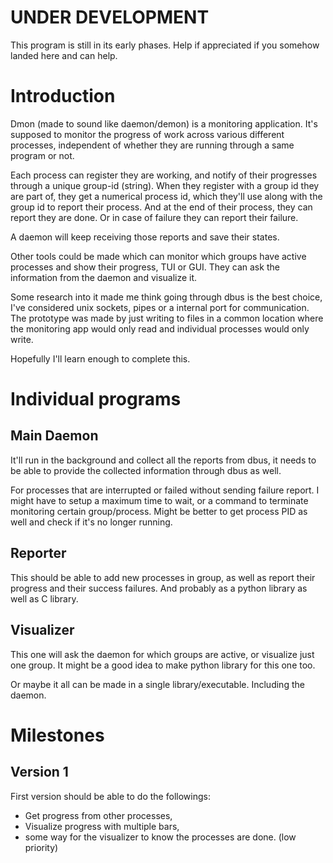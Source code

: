 * UNDER DEVELOPMENT
This program is still in its early phases. Help if appreciated if you somehow landed here and can help.

* Introduction
Dmon (made to sound like daemon/demon) is a monitoring application. It's supposed to monitor the progress of work across various different processes, independent of whether they are running through a same program or not.

Each process can register they are working, and notify of their progresses through a unique group-id (string). When they register with a group id they are part of, they get a numerical process id, which they'll use along with the group id to report their process. And at the end of their process, they can report they are done. Or in case of failure they can report their failure.

A daemon will keep receiving those reports and save their states.

Other tools could be made which can monitor which groups have active processes and show their progress, TUI or GUI. They can ask the information from the daemon and visualize it.

Some research into it made me think going through dbus is the best choice, I've considered unix sockets, pipes or a internal port for communication. The prototype was made by just writing to files in a common location where the monitoring app would only read and individual processes would only write.

Hopefully I'll learn enough to complete this.

* Individual programs

** Main Daemon
It'll run in the background and collect all the reports from dbus, it needs to be able to provide the collected information through dbus as well.

For processes that are interrupted or failed without sending failure report. I might have to setup a maximum time to wait, or a command to terminate monitoring certain group/process. Might be better to get process PID as well and check if it's no longer running.

** Reporter
This should be able to add new processes in group, as well as report their progress and their success failures. And probably as a python library as well as C library.

** Visualizer
This one will ask the daemon for which groups are active, or visualize just one group. It might be a good idea to make python library for this one too.

Or maybe it all can be made in a single library/executable. Including the daemon.

* Milestones

** Version 1
First version should be able to do the followings:

- Get progress from other processes,
- Visualize progress with multiple bars,
- some way for the visualizer to know the processes are done. (low priority)

